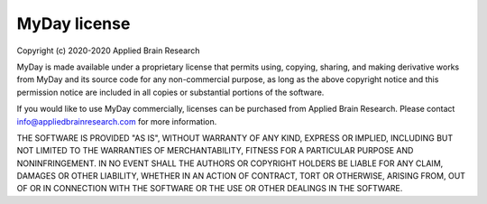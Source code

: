 .. Automatically generated by nengo-bones, do not edit this file directly

*************
MyDay license
*************

Copyright (c) 2020-2020 Applied Brain Research

MyDay is made available under a proprietary license
that permits using, copying, sharing, and making derivative works from
MyDay and its source code for any non-commercial purpose,
as long as the above copyright notice and this permission notice
are included in all copies or substantial portions of the software.

If you would like to use MyDay commercially,
licenses can be purchased from Applied Brain Research.
Please contact info@appliedbrainresearch.com for more information.

THE SOFTWARE IS PROVIDED "AS IS", WITHOUT WARRANTY OF ANY KIND, EXPRESS OR
IMPLIED, INCLUDING BUT NOT LIMITED TO THE WARRANTIES OF MERCHANTABILITY,
FITNESS FOR A PARTICULAR PURPOSE AND NONINFRINGEMENT. IN NO EVENT SHALL THE
AUTHORS OR COPYRIGHT HOLDERS BE LIABLE FOR ANY CLAIM, DAMAGES OR OTHER
LIABILITY, WHETHER IN AN ACTION OF CONTRACT, TORT OR OTHERWISE, ARISING FROM,
OUT OF OR IN CONNECTION WITH THE SOFTWARE OR THE USE OR OTHER DEALINGS IN THE
SOFTWARE.
